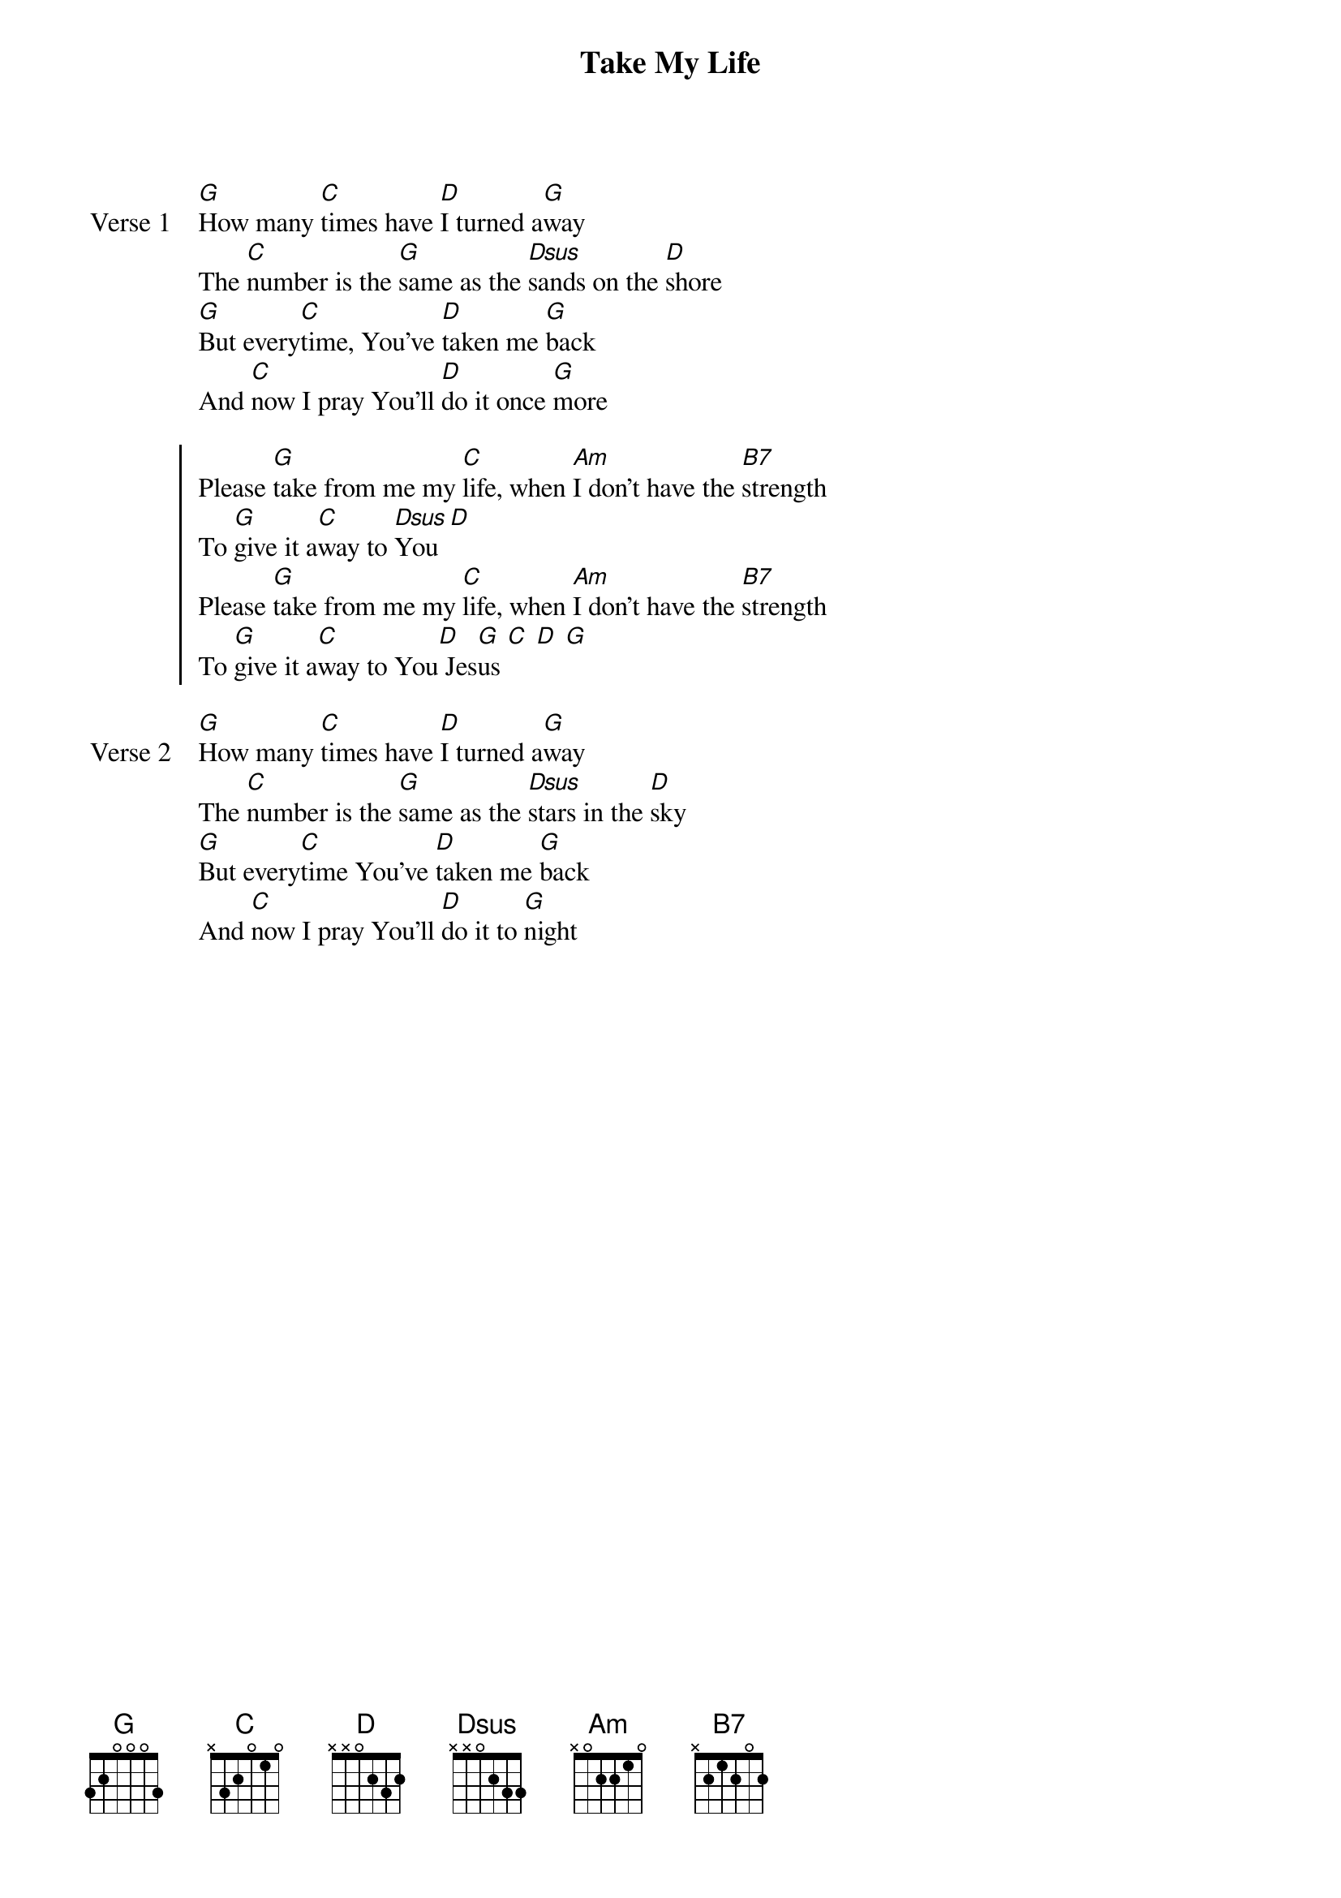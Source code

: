 {title: Take My Life}
{artist: Johnny Mac Powell}
{key: G}

{start_of_verse: Verse 1}
[G]How many [C]times have [D]I turned a[G]way
The [C]number is the [G]same as the [Dsus]sands on the [D]shore
[G]But every[C]time, You've [D]taken me [G]back
And [C]now I pray You'll [D]do it once [G]more
{end_of_verse}

{start_of_chorus}
Please [G]take from me my [C]life, when [Am]I don't have the [B7]strength
To [G]give it a[C]way to [Dsus]You [D]
Please [G]take from me my [C]life, when [Am]I don't have the [B7]strength
To [G]give it a[C]way to You[D] Jes[G]us [C] [D] [G]
{end_of_chorus}

{start_of_verse: Verse 2}
[G]How many [C]times have [D]I turned a[G]way
The [C]number is the [G]same as the [Dsus]stars in the [D]sky
[G]But every[C]time You've [D]taken me [G]back
And [C]now I pray You'll [D]do it to [G]night
{end_of_verse}
